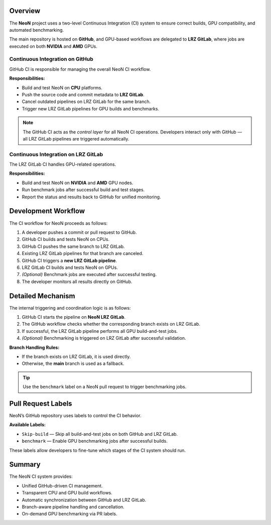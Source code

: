 Overview
========
The **NeoN** project uses a two-level Continuous Integration (CI) system
to ensure correct builds, GPU compatibility, and automated benchmarking.

The main repository is hosted on **GitHub**, and GPU-based workflows are delegated
to **LRZ GitLab**, where jobs are executed on both **NVIDIA** and **AMD** GPUs.

.. .. figure:: _static/ci_neon_architecture.svg
..    :align: center
..    :alt: Overview of the CI architecture for NeoN
..    :figwidth: 90%

..    *Figure 1 – Overview of NeoN’s CI architecture integrating GitHub and LRZ GitLab.*

-------------------------------
Continuous Integration on GitHub
-------------------------------
GitHub CI is responsible for managing the overall NeoN CI workflow.

**Responsibilities:**

* Build and test NeoN on **CPU** platforms.
* Push the source code and commit metadata to **LRZ GitLab**.
* Cancel outdated pipelines on LRZ GitLab for the same branch.
* Trigger new LRZ GitLab pipelines for GPU builds and benchmarks.

.. note::
   The GitHub CI acts as the *control layer* for all NeoN CI operations.
   Developers interact only with GitHub — all LRZ GitLab pipelines are triggered automatically.

-------------------------------
Continuous Integration on LRZ GitLab
-------------------------------
The LRZ GitLab CI handles GPU-related operations.

**Responsibilities:**

* Build and test NeoN on **NVIDIA** and **AMD** GPU nodes.
* Run benchmark jobs after successful build and test stages.
* Report the status and results back to GitHub for unified monitoring.

.. .. figure:: _static/ci_neon_layers.svg
..    :align: center
..    :alt: Two-layer CI structure for NeoN
..    :figwidth: 90%

..    *Figure 2 – Two-layer structure of the NeoN CI pipeline.*

.. _ci-neon-workflow:

Development Workflow
====================
The CI workflow for NeoN proceeds as follows:

#. A developer pushes a commit or pull request to GitHub.
#. GitHub CI builds and tests NeoN on CPUs.
#. GitHub CI pushes the same branch to LRZ GitLab.
#. Existing LRZ GitLab pipelines for that branch are canceled.
#. GitHub CI triggers a **new LRZ GitLab pipeline**.
#. LRZ GitLab CI builds and tests NeoN on GPUs.
#. *(Optional)* Benchmark jobs are executed after successful testing.
#. The developer monitors all results directly on GitHub.

.. .. figure:: _static/ci_neon_workflow.svg
..    :align: center
..    :alt: Workflow diagram of NeoN CI
..    :figwidth: 90%

..    *Figure 3 – Step-by-step workflow of NeoN’s CI integration.*

.. _ci-neon-mechanism:

Detailed Mechanism
==================
The internal triggering and coordination logic is as follows:

1. GitHub CI starts the pipeline on **NeoN LRZ GitLab**.
2. The GitHub workflow checks whether the corresponding branch exists on LRZ GitLab.
3. If successful, the LRZ GitLab pipeline performs all GPU build-and-test jobs.
4. *(Optional)* Benchmarking is triggered on LRZ GitLab after successful validation.

**Branch Handling Rules:**

* If the branch exists on LRZ GitLab, it is used directly.
* Otherwise, the **main** branch is used as a fallback.

.. tip::
   Use the ``benchmark`` label on a NeoN pull request to trigger benchmarking jobs.

.. _ci-neon-labels:

Pull Request Labels
===================
NeoN’s GitHub repository uses labels to control the CI behavior.

**Available Labels:**

* ``Skip-build`` — Skip all build-and-test jobs on both GitHub and LRZ GitLab.
* ``benchmark`` — Enable GPU benchmarking jobs after successful builds.

These labels allow developers to fine-tune which stages of the CI system should run.

.. _ci-neon-summary:

Summary
=======
The NeoN CI system provides:

* Unified GitHub-driven CI management.
* Transparent CPU and GPU build workflows.
* Automatic synchronization between GitHub and LRZ GitLab.
* Branch-aware pipeline handling and cancellation.
* On-demand GPU benchmarking via PR labels.

.. seealso::

   * :ref:`ci-neon-workflow`
   * :ref:`ci-neon-mechanism`
   * :ref:`ci-neon-labels`
